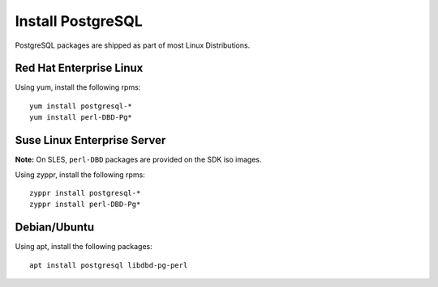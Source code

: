 Install PostgreSQL
==================

PostgreSQL packages are shipped as part of most Linux Distributions.


Red Hat Enterprise Linux
------------------------

Using yum, install the following rpms: ::

    yum install postgresql-*
    yum install perl-DBD-Pg*


Suse Linux Enterprise Server
----------------------------

**Note:** On SLES, ``perl-DBD`` packages are provided on the SDK iso images. 

Using zyppr, install the following rpms: ::

    zyppr install postgresql-*
    zyppr install perl-DBD-Pg*


Debian/Ubuntu 
-------------

Using apt, install the following packages: ::

    apt install postgresql libdbd-pg-perl



